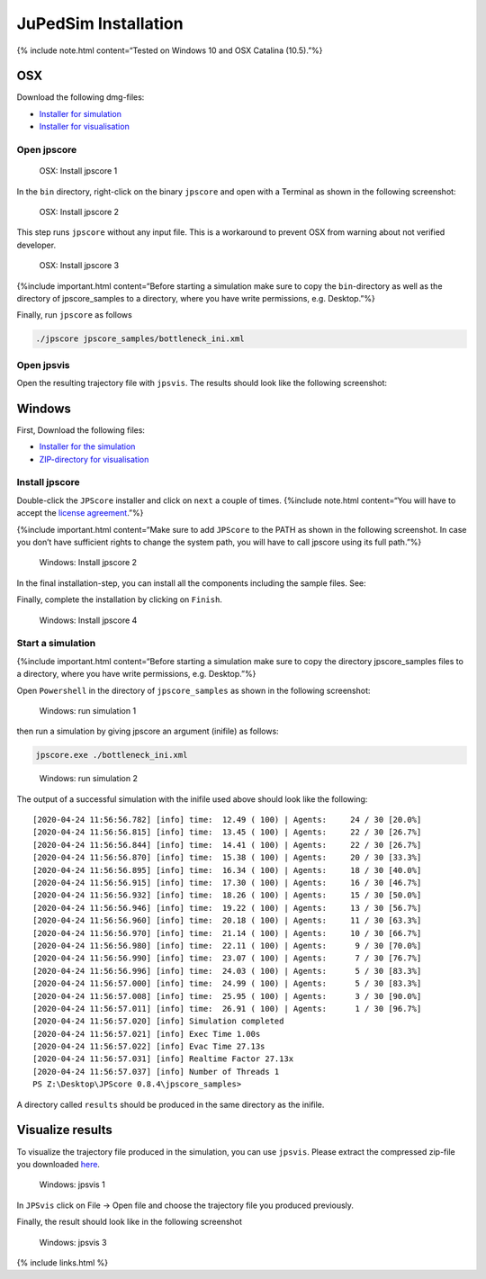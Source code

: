 =====================
JuPedSim Installation
=====================

{% include note.html content=“Tested on Windows 10 and OSX Catalina
(10.5).”%}

OSX
===

Download the following dmg-files:

-  `Installer for
   simulation <https://fz-juelich.sciebo.de/s/0xCVR1zYXao1YDW>`__
-  `Installer for
   visualisation <https://fz-juelich.sciebo.de/s/L2M9VR4TdRrmV0c>`__

Open jpscore
------------

.. figure:: %7B%7B%20site.baseurl%20%7D%7D/images/osx/jpscore0.png
   :alt: OSX: Install jpscore 1

   OSX: Install jpscore 1

In the ``bin`` directory, right-click on the binary ``jpscore`` and open
with a Terminal as shown in the following screenshot:

.. figure:: %7B%7B%20site.baseurl%20%7D%7D/images/osx/jpscore1.png
   :alt: OSX: Install jpscore 2

   OSX: Install jpscore 2

This step runs ``jpscore`` without any input file. This is a workaround
to prevent OSX from warning about not verified developer.

.. figure:: %7B%7B%20site.baseurl%20%7D%7D/images/osx/jpscore3.png
   :alt: OSX: Install jpscore 3

   OSX: Install jpscore 3

{%include important.html content=“Before starting a simulation make sure
to copy the ``bin``-directory as well as the directory of
jpscore_samples to a directory, where you have write permissions,
e.g. Desktop.”%}

Finally, run ``jpscore`` as follows

.. code:: bash

   ./jpscore jpscore_samples/bottleneck_ini.xml

Open jpsvis
-----------

Open the resulting trajectory file with ``jpsvis``. The results should
look like the following screenshot: |OSX: jpsvis|

Windows
=======

First, Download the following files:

-  `Installer for the
   simulation <https://fz-juelich.sciebo.de/s/D5ZzrpCiGYYyM5I>`__
-  `ZIP-directory for
   visualisation <https://fz-juelich.sciebo.de/s/1CQ12M7RjXPwefu>`__

Install jpscore
---------------

Double-click the ``JPScore`` installer and click on ``next`` a couple of
times. {%include note.html content=“You will have to accept the `license
agreement <https://raw.githubusercontent.com/JuPedSim/jpscore/master/LICENSE>`__.”%}
|Windows: Install jpscore 1|

{%include important.html content=“Make sure to add ``JPScore`` to the
PATH as shown in the following screenshot. In case you don’t have
sufficient rights to change the system path, you will have to call
jpscore using its full path.”%}

.. figure:: %7B%7B%20site.baseurl%20%7D%7D/images/win/jpscore_install2.png
   :alt: Windows: Install jpscore 2

   Windows: Install jpscore 2

In the final installation-step, you can install all the components
including the sample files. See: |Windows: Install jpscore 3|

Finally, complete the installation by clicking on ``Finish``.

.. figure:: %7B%7B%20site.baseurl%20%7D%7D/images/win/jpscore_install4.png
   :alt: Windows: Install jpscore 4

   Windows: Install jpscore 4

Start a simulation
------------------

{%include important.html content=“Before starting a simulation make sure
to copy the directory jpscore_samples files to a directory, where you
have write permissions, e.g. Desktop.”%}

Open ``Powershell`` in the directory of ``jpscore_samples`` as shown in
the following screenshot:

.. figure:: %7B%7B%20site.baseurl%20%7D%7D/images/win/run_sim1.png
   :alt: Windows: run simulation 1

   Windows: run simulation 1

then run a simulation by giving jpscore an argument (inifile) as
follows:

.. code:: bash

   jpscore.exe ./bottleneck_ini.xml

.. figure:: %7B%7B%20site.baseurl%20%7D%7D/images/win/run_sim2.png
   :alt: Windows: run simulation 2

   Windows: run simulation 2

The output of a successful simulation with the inifile used above should
look like the following:

::

   [2020-04-24 11:56:56.782] [info] time:  12.49 ( 100) | Agents:     24 / 30 [20.0%]
   [2020-04-24 11:56:56.815] [info] time:  13.45 ( 100) | Agents:     22 / 30 [26.7%]
   [2020-04-24 11:56:56.844] [info] time:  14.41 ( 100) | Agents:     22 / 30 [26.7%]
   [2020-04-24 11:56:56.870] [info] time:  15.38 ( 100) | Agents:     20 / 30 [33.3%]
   [2020-04-24 11:56:56.895] [info] time:  16.34 ( 100) | Agents:     18 / 30 [40.0%]
   [2020-04-24 11:56:56.915] [info] time:  17.30 ( 100) | Agents:     16 / 30 [46.7%]
   [2020-04-24 11:56:56.932] [info] time:  18.26 ( 100) | Agents:     15 / 30 [50.0%]
   [2020-04-24 11:56:56.946] [info] time:  19.22 ( 100) | Agents:     13 / 30 [56.7%]
   [2020-04-24 11:56:56.960] [info] time:  20.18 ( 100) | Agents:     11 / 30 [63.3%]
   [2020-04-24 11:56:56.970] [info] time:  21.14 ( 100) | Agents:     10 / 30 [66.7%]
   [2020-04-24 11:56:56.980] [info] time:  22.11 ( 100) | Agents:      9 / 30 [70.0%]
   [2020-04-24 11:56:56.990] [info] time:  23.07 ( 100) | Agents:      7 / 30 [76.7%]
   [2020-04-24 11:56:56.996] [info] time:  24.03 ( 100) | Agents:      5 / 30 [83.3%]
   [2020-04-24 11:56:57.000] [info] time:  24.99 ( 100) | Agents:      5 / 30 [83.3%]
   [2020-04-24 11:56:57.008] [info] time:  25.95 ( 100) | Agents:      3 / 30 [90.0%]
   [2020-04-24 11:56:57.011] [info] time:  26.91 ( 100) | Agents:      1 / 30 [96.7%]
   [2020-04-24 11:56:57.020] [info] Simulation completed
   [2020-04-24 11:56:57.021] [info] Exec Time 1.00s
   [2020-04-24 11:56:57.022] [info] Evac Time 27.13s
   [2020-04-24 11:56:57.031] [info] Realtime Factor 27.13x
   [2020-04-24 11:56:57.037] [info] Number of Threads 1
   PS Z:\Desktop\JPScore 0.8.4\jpscore_samples>

A directory called ``results`` should be produced in the same directory
as the inifile.

Visualize results
=================

To visualize the trajectory file produced in the simulation, you can use
``jpsvis``. Please extract the compressed zip-file you downloaded
`here <jupedsim_install_executables.html#windows>`__.

.. figure:: %7B%7B%20site.baseurl%20%7D%7D/images/win/jpsvis1.png
   :alt: Windows: jpsvis 1

   Windows: jpsvis 1

In ``JPSvis`` click on File -> Open file and choose the trajectory file
you produced previously. |Windows: jpsvis 2|

Finally, the result should look like in the following screenshot

.. figure:: %7B%7B%20site.baseurl%20%7D%7D/images/win/jpsvis3.png
   :alt: Windows: jpsvis 3

   Windows: jpsvis 3

{% include links.html %}

.. |OSX: jpsvis| image:: %7B%7B%20site.baseurl%20%7D%7D/images/osx/jpsvis.png
.. |Windows: Install jpscore 1| image:: %7B%7B%20site.baseurl%20%7D%7D/images/win/jpscore_install1.png
.. |Windows: Install jpscore 3| image:: %7B%7B%20site.baseurl%20%7D%7D/images/win/jpscore_install3.png
.. |Windows: jpsvis 2| image:: %7B%7B%20site.baseurl%20%7D%7D/images/win/jpsvis2.png
